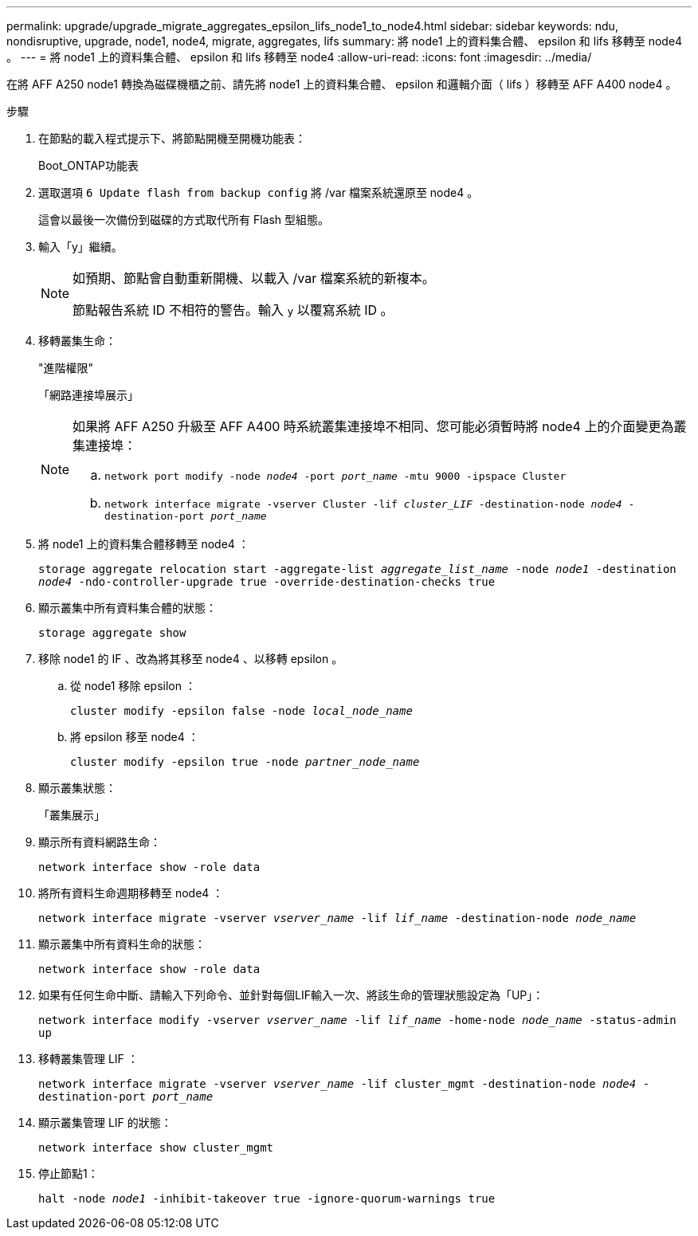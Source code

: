 ---
permalink: upgrade/upgrade_migrate_aggregates_epsilon_lifs_node1_to_node4.html 
sidebar: sidebar 
keywords: ndu, nondisruptive, upgrade, node1, node4, migrate, aggregates, lifs 
summary: 將 node1 上的資料集合體、 epsilon 和 lifs 移轉至 node4 。 
---
= 將 node1 上的資料集合體、 epsilon 和 lifs 移轉至 node4
:allow-uri-read: 
:icons: font
:imagesdir: ../media/


[role="lead"]
在將 AFF A250 node1 轉換為磁碟機櫃之前、請先將 node1 上的資料集合體、 epsilon 和邏輯介面（ lifs ）移轉至 AFF A400 node4 。

.步驟
. 在節點的載入程式提示下、將節點開機至開機功能表：
+
Boot_ONTAP功能表

. 選取選項 `6 Update flash from backup config` 將 /var 檔案系統還原至 node4 。
+
這會以最後一次備份到磁碟的方式取代所有 Flash 型組態。

. 輸入「y」繼續。
+
[NOTE]
====
如預期、節點會自動重新開機、以載入 /var 檔案系統的新複本。

節點報告系統 ID 不相符的警告。輸入 `y` 以覆寫系統 ID 。

====
. 移轉叢集生命：
+
"進階權限"

+
「網路連接埠展示」

+
[NOTE]
====
如果將 AFF A250 升級至 AFF A400 時系統叢集連接埠不相同、您可能必須暫時將 node4 上的介面變更為叢集連接埠：

.. `network port modify -node _node4_ -port _port_name_ -mtu 9000 -ipspace Cluster`
.. `network interface migrate -vserver Cluster -lif _cluster_LIF_  -destination-node _node4_ -destination-port _port_name_`


====
. 將 node1 上的資料集合體移轉至 node4 ：
+
`storage aggregate relocation start -aggregate-list _aggregate_list_name_ -node _node1_ -destination _node4_ -ndo-controller-upgrade true -override-destination-checks true`

. 顯示叢集中所有資料集合體的狀態：
+
`storage aggregate show`

. 移除 node1 的 IF 、改為將其移至 node4 、以移轉 epsilon 。
+
.. 從 node1 移除 epsilon ：
+
`cluster modify -epsilon false -node _local_node_name_`

.. 將 epsilon 移至 node4 ：
+
`cluster modify -epsilon true -node _partner_node_name_`



. 顯示叢集狀態：
+
「叢集展示」

. 顯示所有資料網路生命：
+
`network interface show -role data`

. 將所有資料生命週期移轉至 node4 ：
+
`network interface migrate -vserver _vserver_name_ -lif _lif_name_ -destination-node _node_name_`

. 顯示叢集中所有資料生命的狀態：
+
`network interface show -role data`

. 如果有任何生命中斷、請輸入下列命令、並針對每個LIF輸入一次、將該生命的管理狀態設定為「UP」：
+
`network interface modify -vserver _vserver_name_ -lif _lif_name_ -home-node _node_name_ -status-admin up`

. 移轉叢集管理 LIF ：
+
`network interface migrate -vserver _vserver_name_ -lif cluster_mgmt -destination-node _node4_ -destination-port _port_name_`

. 顯示叢集管理 LIF 的狀態：
+
`network interface show cluster_mgmt`

. 停止節點1：
+
`halt -node _node1_ -inhibit-takeover true -ignore-quorum-warnings true`


